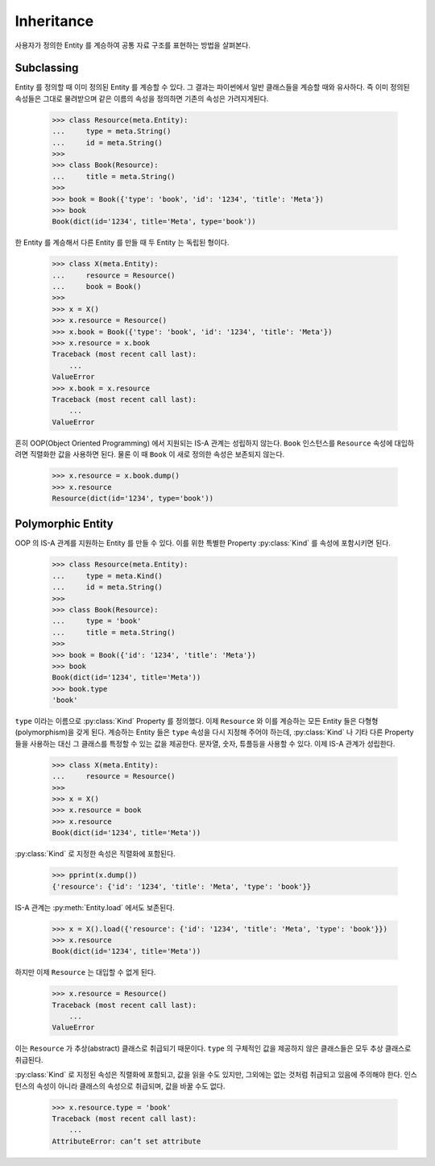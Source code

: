 Inheritance
===========

.. py:currentmodule:: flowdas.meta

사용자가 정의한 Entity 를 계승하여 공통 자료 구조를 표현하는 방법을 살펴본다.

Subclassing
-----------

Entity 를 정의할 때 이미 정의된 Entity 를 계승할 수 있다. 그 결과는 파이썬에서 일반 클래스들을 계승할 때와 유사하다.
즉 이미 정의된 속성들은 그대로 물려받으며 같은 이름의 속성을 정의하면 기존의 속성은 가려지게된다.

    >>> class Resource(meta.Entity):
    ...     type = meta.String()
    ...     id = meta.String()
    >>>
    >>> class Book(Resource):
    ...     title = meta.String()
    >>>
    >>> book = Book({'type': 'book', 'id': '1234', 'title': 'Meta'})
    >>> book
    Book(dict(id='1234', title='Meta', type='book'))

한 Entity 를 계승해서 다른 Entity 를 만들 때 두 Entity 는 독립된 형이다.

    >>> class X(meta.Entity):
    ...     resource = Resource()
    ...     book = Book()
    >>>
    >>> x = X()
    >>> x.resource = Resource()
    >>> x.book = Book({'type': 'book', 'id': '1234', 'title': 'Meta'})
    >>> x.resource = x.book
    Traceback (most recent call last):
        ...
    ValueError
    >>> x.book = x.resource
    Traceback (most recent call last):
        ...
    ValueError

흔히 OOP(Object Oriented Programming) 에서 지원되는 IS-A 관계는 성립하지 않는다. ``Book`` 인스턴스를 ``Resource`` 속성에 대입하려면 직렬화한 값을 사용하면 된다.
물론 이 때 ``Book`` 이 새로 정의한 속성은 보존되지 않는다.

    >>> x.resource = x.book.dump()
    >>> x.resource
    Resource(dict(id='1234', type='book'))


Polymorphic Entity
------------------

OOP 의 IS-A 관계를 지원하는 Entity 를 만들 수 있다. 이를 위한 특별한 Property :py:class:`Kind` 를 속성에 포함시키면 된다.

    >>> class Resource(meta.Entity):
    ...     type = meta.Kind()
    ...     id = meta.String()
    >>>
    >>> class Book(Resource):
    ...     type = 'book'
    ...     title = meta.String()
    >>>
    >>> book = Book({'id': '1234', 'title': 'Meta'})
    >>> book
    Book(dict(id='1234', title='Meta'))
    >>> book.type
    'book'

``type`` 이라는 이름으로 :py:class:`Kind` Property 를 정의했다.
이제 ``Resource`` 와 이를 계승하는 모든 Entity 들은 다형형(polymorphism)을 갖게 된다.
계승하는 Entity 들은 ``type`` 속성을 다시 지정해 주어야 하는데,
:py:class:`Kind` 나 기타 다른 Property 들을 사용하는 대신 그 클래스를 특정할 수 있는 값을 제공한다. 문자열, 숫자, 튜플등을 사용할 수 있다.
이제 IS-A 관계가 성립한다.

    >>> class X(meta.Entity):
    ...     resource = Resource()
    >>>
    >>> x = X()
    >>> x.resource = book
    >>> x.resource
    Book(dict(id='1234', title='Meta'))

:py:class:`Kind` 로 지정한 속성은 직렬화에 포함된다.

    >>> pprint(x.dump())
    {'resource': {'id': '1234', 'title': 'Meta', 'type': 'book'}}

IS-A 관계는 :py:meth:`Entity.load` 에서도 보존된다.

    >>> x = X().load({'resource': {'id': '1234', 'title': 'Meta', 'type': 'book'}})
    >>> x.resource
    Book(dict(id='1234', title='Meta'))

하지만 이제 ``Resource`` 는 대입할 수 없게 된다.

    >>> x.resource = Resource()
    Traceback (most recent call last):
        ...
    ValueError

이는 ``Resource`` 가 추상(abstract) 클래스로 취급되기 때문이다. ``type`` 의 구체적인 값을 제공하지 않은 클래스들은 모두 추상 클래스로 취급된다.

:py:class:`Kind` 로 지정된 속성은 직렬화에 포함되고, 값을 읽을 수도 있지만, 그외에는 없는 것처럼 취급되고 있음에 주의해야 한다.
인스턴스의 속성이 아니라 클래스의 속성으로 취급되며, 값을 바꿀 수도 없다.

    >>> x.resource.type = 'book'
    Traceback (most recent call last):
        ...
    AttributeError: can’t set attribute

